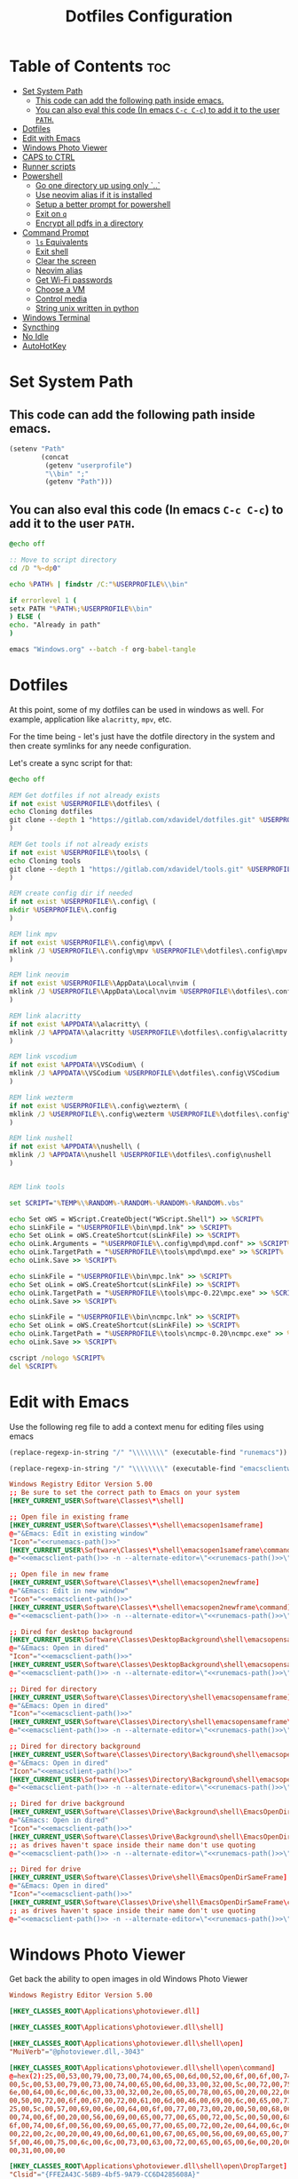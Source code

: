 #+TITLE: Dotfiles Configuration
#+PROPERTY: cache yes
#+auto_tangle: t

* Table of Contents :toc:
- [[#set-system-path][Set System Path]]
  - [[#this-code-can-add-the-following-path-inside-emacs][This code can add the following path inside emacs.]]
  - [[#you-can-also-eval-this-code-in-emacs-c-c-c-c-to-add-it-to-the-user-path][You can also eval this code (In emacs ~C-c C-c~) to add it to the user ~PATH~.]]
- [[#dotfiles][Dotfiles]]
- [[#edit-with-emacs][Edit with Emacs]]
- [[#windows-photo-viewer][Windows Photo Viewer]]
- [[#caps-to-ctrl][CAPS to CTRL]]
- [[#runner-scripts][Runner scripts]]
- [[#powershell][Powershell]]
  - [[#go-one-directory-up-using-only-][Go one directory up using only `..`]]
  - [[#use-neovim-alias-if-it-is-installed][Use neovim alias if it is installed]]
  - [[#setup-a-better-prompt-for-powershell][Setup a better prompt for powershell]]
  - [[#exit-on-q][Exit on ~q~]]
  - [[#encrypt-all-pdfs-in-a-directory][Encrypt all pdfs in a directory]]
- [[#command-prompt][Command Prompt]]
  - [[#ls-equivalents][~ls~ Equivalents]]
  - [[#exit-shell][Exit shell]]
  - [[#clear-the-screen][Clear the screen]]
  - [[#neovim-alias][Neovim alias]]
  - [[#get-wi-fi-passwords][Get Wi-Fi passwords]]
  - [[#choose-a-vm][Choose a VM]]
  - [[#control-media][Control media]]
  - [[#string-unix-written-in-python][String unix written in python]]
- [[#windows-terminal][Windows Terminal]]
- [[#syncthing][Syncthing]]
- [[#no-idle][No Idle]]
- [[#autohotkey][AutoHotKey]]

* Set System Path

** This code can add the following path inside emacs.

#+BEGIN_SRC emacs-lisp
(setenv "Path"
        (concat
         (getenv "userprofile")
         "\\bin" ";"
         (getenv "Path")))
#+END_SRC

** You can also eval this code (In emacs ~C-c C-c~) to add it to the user ~PATH~.

#+BEGIN_SRC bat :tangle "install.bat"
@echo off

:: Move to script directory
cd /D "%~dp0"

echo %PATH% | findstr /C:"%USERPROFILE%\\bin"

if errorlevel 1 (
setx PATH "%PATH%;%USERPROFILE%\bin"
) ELSE (
echo. "Already in path"
)

emacs "Windows.org" --batch -f org-babel-tangle
#+END_SRC

* Dotfiles

At this point, some of my dotfiles can be used in windows as well.
For example, application like =alacritty=, =mpv=, etc.

For the time being - let's just have the dotfile directory in the system
and then create symlinks for any neede configuration.

Let's create a sync script for that:

#+BEGIN_SRC bat :mkdirp yes :tangle (concat (getenv "USERPROFILE") "/bin/dotsync.bat")
@echo off

REM Get dotfiles if not already exists
if not exist %USERPROFILE%\dotfiles\ (
echo Cloning dotfiles
git clone --depth 1 "https://gitlab.com/xdavidel/dotfiles.git" %USERPROFILE%\dotfiles
)

REM Get tools if not already exists
if not exist %USERPROFILE%\tools\ (
echo Cloning tools
git clone --depth 1 "https://gitlab.com/xdavidel/tools.git" %USERPROFILE%\tools
)

REM create config dir if needed
if not exist %USERPROFILE%\.config\ (
mkdir %USERPROFILE%\.config
)

REM link mpv
if not exist %USERPROFILE%\.config\mpv\ (
mklink /J %USERPROFILE%\.config\mpv %USERPROFILE%\dotfiles\.config\mpv
)

REM link neovim
if not exist %USERPROFILE%\AppData\Local\nvim (
mklink /J %USERPROFILE%\AppData\Local\nvim %USERPROFILE%\dotfiles\.config\nvim
)

REM link alacritty
if not exist %APPDATA%\alacritty\ (
mklink /J %APPDATA%\alacritty %USERPROFILE%\dotfiles\.config\alacritty
)

REM link vscodium
if not exist %APPDATA%\VSCodium\ (
mklink /J %APPDATA%\VSCodium %USERPROFILE%\dotfiles\.config\VSCodium
)

REM link wezterm
if not exist %USERPROFILE%\.config\wezterm\ (
mklink /J %USERPROFILE%\.config\wezterm %USERPROFILE%\dotfiles\.config\wezterm
)

REM link nushell
if not exist %APPDATA%\nushell\ (
mklink /J %APPDATA%\nushell %USERPROFILE%\dotfiles\.config\nushell
)


REM link tools

set SCRIPT="%TEMP%\%RANDOM%-%RANDOM%-%RANDOM%-%RANDOM%.vbs"

echo Set oWS = WScript.CreateObject("WScript.Shell") >> %SCRIPT%
echo sLinkFile = "%USERPROFILE%\bin\mpd.lnk" >> %SCRIPT%
echo Set oLink = oWS.CreateShortcut(sLinkFile) >> %SCRIPT%
echo oLink.Arguments = "%USERPROFILE%\.config\mpd\mpd.conf" >> %SCRIPT%
echo oLink.TargetPath = "%USERPROFILE%\tools\mpd\mpd.exe" >> %SCRIPT%
echo oLink.Save >> %SCRIPT%

echo sLinkFile = "%USERPROFILE%\bin\mpc.lnk" >> %SCRIPT%
echo Set oLink = oWS.CreateShortcut(sLinkFile) >> %SCRIPT%
echo oLink.TargetPath = "%USERPROFILE%\tools\mpc-0.22\mpc.exe" >> %SCRIPT%
echo oLink.Save >> %SCRIPT%

echo sLinkFile = "%USERPROFILE%\bin\ncmpc.lnk" >> %SCRIPT%
echo Set oLink = oWS.CreateShortcut(sLinkFile) >> %SCRIPT%
echo oLink.TargetPath = "%USERPROFILE%\tools\ncmpc-0.20\ncmpc.exe" >> %SCRIPT%
echo oLink.Save >> %SCRIPT%

cscript /nologo %SCRIPT%
del %SCRIPT%
#+end_src


* Edit with Emacs

Use the following reg file to add a context menu for editing files
using emacs

#+NAME: runemacs-path
#+begin_src emacs-lisp :cache yes :results silent
(replace-regexp-in-string "/" "\\\\\\\\" (executable-find "runemacs"))
#+end_src

#+NAME: emacsclient-path
#+begin_src emacs-lisp :cache yes :results silent
(replace-regexp-in-string "/" "\\\\\\\\" (executable-find "emacsclientw"))
#+end_src

#+begin_src conf :mkdirp yes :noweb yes :tangle (concat (getenv "USERPROFILE") "/regs/emacs_contexts.reg")
Windows Registry Editor Version 5.00
;; Be sure to set the correct path to Emacs on your system
[HKEY_CURRENT_USER\Software\Classes\*\shell]

;; Open file in existing frame
[HKEY_CURRENT_USER\Software\Classes\*\shell\emacsopen1sameframe]
@="&Emacs: Edit in existing window"
"Icon"="<<runemacs-path()>>"
[HKEY_CURRENT_USER\Software\Classes\*\shell\emacsopen1sameframe\command]
@="<<emacsclient-path()>> -n --alternate-editor=\"<<runemacs-path()>>\" -n \"%1\""

;; Open file in new frame
[HKEY_CURRENT_USER\Software\Classes\*\shell\emacsopen2newframe]
@="&Emacs: Edit in new window"
"Icon"="<<emacsclient-path()>>"
[HKEY_CURRENT_USER\Software\Classes\*\shell\emacsopen2newframe\command]
@="<<emacsclient-path()>> -n --alternate-editor=\"<<runemacs-path()>>\" -n \"%1\""

;; Dired for desktop background
[HKEY_CURRENT_USER\Software\Classes\DesktopBackground\shell\emacsopensameframe]
@="&Emacs: Open in dired"
"Icon"="<<emacsclient-path()>>"
[HKEY_CURRENT_USER\Software\Classes\DesktopBackground\shell\emacsopensameframe\command]
@="<<emacsclient-path()>> -n --alternate-editor=\"<<runemacs-path()>>\" -n \"%v\""

;; Dired for directory
[HKEY_CURRENT_USER\Software\Classes\Directory\shell\emacsopensameframe]
@="&Emacs: Open in dired"
"Icon"="<<emacsclient-path()>>"
[HKEY_CURRENT_USER\Software\Classes\Directory\shell\emacsopensameframe\command]
@="<<emacsclient-path()>> -n --alternate-editor=\"<<runemacs-path()>>\" -n \"%V\""

;; Dired for directory background
[HKEY_CURRENT_USER\Software\Classes\Directory\Background\shell\emacsopensameframe]
@="&Emacs: Open in dired"
"Icon"="<<emacsclient-path()>>"
[HKEY_CURRENT_USER\Software\Classes\Directory\Background\shell\emacsopensameframe\command]
@="<<emacsclient-path()>> -n --alternate-editor=\"<<runemacs-path()>>\" -n \"%V\""

;; Dired for drive background
[HKEY_CURRENT_USER\Software\Classes\Drive\Background\shell\EmacsOpenDirSameFrame]
@="&Emacs: Open in dired"
"Icon"="<<emacsclient-path()>>"
[HKEY_CURRENT_USER\Software\Classes\Drive\Background\shell\EmacsOpenDirSameFrame\command]
;; as drives haven't space inside their name don't use quoting
@="<<emacsclient-path()>> -n --alternate-editor=\"<<runemacs-path()>>\" -n %L"

;; Dired for drive
[HKEY_CURRENT_USER\Software\Classes\Drive\shell\EmacsOpenDirSameFrame]
@="&Emacs: Open in dired"
"Icon"="<<emacsclient-path()>>"
[HKEY_CURRENT_USER\Software\Classes\Drive\shell\EmacsOpenDirSameFrame\command]
;; as drives haven't space inside their name don't use quoting
@="<<emacsclient-path()>> -n --alternate-editor=\"<<runemacs-path()>>\" -n \"%1\""

#+end_src

* Windows Photo Viewer

Get back the ability to open images in old Windows Photo Viewer

#+begin_src conf :mkdirp yes :noweb yes :tangle (concat (getenv "USERPROFILE") "/regs/activate_photo_viewer.reg")
Windows Registry Editor Version 5.00

[HKEY_CLASSES_ROOT\Applications\photoviewer.dll]

[HKEY_CLASSES_ROOT\Applications\photoviewer.dll\shell]

[HKEY_CLASSES_ROOT\Applications\photoviewer.dll\shell\open]
"MuiVerb"="@photoviewer.dll,-3043"

[HKEY_CLASSES_ROOT\Applications\photoviewer.dll\shell\open\command]
@=hex(2):25,00,53,00,79,00,73,00,74,00,65,00,6d,00,52,00,6f,00,6f,00,74,00,25,\
00,5c,00,53,00,79,00,73,00,74,00,65,00,6d,00,33,00,32,00,5c,00,72,00,75,00,\
6e,00,64,00,6c,00,6c,00,33,00,32,00,2e,00,65,00,78,00,65,00,20,00,22,00,25,\
00,50,00,72,00,6f,00,67,00,72,00,61,00,6d,00,46,00,69,00,6c,00,65,00,73,00,\
25,00,5c,00,57,00,69,00,6e,00,64,00,6f,00,77,00,73,00,20,00,50,00,68,00,6f,\
00,74,00,6f,00,20,00,56,00,69,00,65,00,77,00,65,00,72,00,5c,00,50,00,68,00,\
6f,00,74,00,6f,00,56,00,69,00,65,00,77,00,65,00,72,00,2e,00,64,00,6c,00,6c,\
00,22,00,2c,00,20,00,49,00,6d,00,61,00,67,00,65,00,56,00,69,00,65,00,77,00,\
5f,00,46,00,75,00,6c,00,6c,00,73,00,63,00,72,00,65,00,65,00,6e,00,20,00,25,\
00,31,00,00,00

[HKEY_CLASSES_ROOT\Applications\photoviewer.dll\shell\open\DropTarget]
"Clsid"="{FFE2A43C-56B9-4bf5-9A79-CC6D4285608A}"

[HKEY_CLASSES_ROOT\Applications\photoviewer.dll\shell\print]

[HKEY_CLASSES_ROOT\Applications\photoviewer.dll\shell\print\command]
@=hex(2):25,00,53,00,79,00,73,00,74,00,65,00,6d,00,52,00,6f,00,6f,00,74,00,25,\
00,5c,00,53,00,79,00,73,00,74,00,65,00,6d,00,33,00,32,00,5c,00,72,00,75,00,\
6e,00,64,00,6c,00,6c,00,33,00,32,00,2e,00,65,00,78,00,65,00,20,00,22,00,25,\
00,50,00,72,00,6f,00,67,00,72,00,61,00,6d,00,46,00,69,00,6c,00,65,00,73,00,\
25,00,5c,00,57,00,69,00,6e,00,64,00,6f,00,77,00,73,00,20,00,50,00,68,00,6f,\
00,74,00,6f,00,20,00,56,00,69,00,65,00,77,00,65,00,72,00,5c,00,50,00,68,00,\
6f,00,74,00,6f,00,56,00,69,00,65,00,77,00,65,00,72,00,2e,00,64,00,6c,00,6c,\
00,22,00,2c,00,20,00,49,00,6d,00,61,00,67,00,65,00,56,00,69,00,65,00,77,00,\
5f,00,46,00,75,00,6c,00,6c,00,73,00,63,00,72,00,65,00,65,00,6e,00,20,00,25,\
00,31,00,00,00

[HKEY_CLASSES_ROOT\Applications\photoviewer.dll\shell\print\DropTarget]
"Clsid"="{60fd46de-f830-4894-a628-6fa81bc0190d}"
#+end_src

* CAPS to CTRL

Using this reg we can convert CapsLock to act as Ctrl key

#+begin_src conf :mkdirp yes :noweb yes :tangle (concat (getenv "USERPROFILE") "/regs/caps2ctrl.reg")
Windows Registry Editor Version 5.00
[HKEY_CURRENT_USER\Keyboard Layout]
"Scancode Map"=hex:00,00,00,00,00,00,00,00,02,00,00,00,1d,00,3a,00,00,00,00,00
#+end_src

* Runner scripts

One annoying thing in windows is it habit of opening a terminal
for running shell scripts. Running them via this vbs script
prevents that

#+BEGIN_SRC vbs :mkdirp yes :tangle (concat (getenv "USERPROFILE") "/bin/runner.vbs")
Set args = WScript.Arguments

if args.Count = 0 then
    WScript.Echo "Missing arguments"
    WScript.Quit 1
else
    Set oShell = CreateObject ("Wscript.Shell")
    oShell.Run args.Item(0), 0, false
end if
#+end_src

Another issue is that sometimes windows app will write to
stdout and stderr while GUI apps don't have them point out anywhere.
We can catch all outputs using a simple script:

#+begin_src python :mkdirp yes :tangle (concat (getenv "USERPROFILE") "/bin/process_runner.py")
from subprocess import Popen
import sys

def usage(argv):
    print("Usage: %s <process>" % (argv[0]), file=sys.stderr)
    exit(1)

def main():
    if len(sys.argv) <= 1:
        usage(sys.argv)

    p = Popen(sys.argv[1:], stdout=sys.stdout, stderr=sys.stderr, bufsize=1)
    p.wait()

if __name__ == "__main__":
    main()
#+end_src

* Powershell
** Go one directory up using only `..`

#+BEGIN_SRC powershell :mkdirp yes :tangle (concat (getenv "USERPROFILE") "/Documents/WindowsPowerShell/Microsoft.PowerShell_profile.ps1")
function .. {
    cd ..
}
#+END_SRC

** Use neovim alias if it is installed

#+BEGIN_SRC powershell :mkdirp yes :tangle (concat (getenv "USERPROFILE") "/Documents/WindowsPowerShell/Microsoft.PowerShell_profile.ps1")
function vi {
    if ((Get-Command nvim -ErrorAction SilentlyContinue) -eq $null)
    {
        Write-Host "neovim is not installed"
        return
    }
    nvim $Args
}

function vv {
    if ((Get-Command nvim -ErrorAction SilentlyContinue) -eq $null)
    {
        Write-Host "neovim is not installed"
        return
    }
    nvim $Args
}
#+END_SRC

** Setup a better prompt for powershell

#+BEGIN_SRC powershell :mkdirp yes :tangle (concat (getenv "USERPROFILE") "/Documents/WindowsPowerShell/Microsoft.PowerShell_profile.ps1")
function prompt {
    Write-Host -NoNewline "[" -ForegroundColor Red
    Write-Host -NoNewline $env:UserName -ForegroundColor Yellow
    Write-Host -NoNewline "@" -ForegroundColor Green
    Write-Host -NoNewline $env:computername -ForegroundColor Cyan
    Write-Host -NoNewline "] " -ForegroundColor Red
    Write-Host $ExecutionContext.SessionState.Path.CurrentLocation -ForegroundColor Magenta
    "$('PS>' * ($nestedPromptLevel + 1)) "
}
#+END_SRC

** Exit on ~q~

#+BEGIN_SRC powershell :mkdirp yes :tangle (concat (getenv "USERPROFILE") "/Documents/WindowsPowerShell/Microsoft.PowerShell_profile.ps1")
function q {
    exit 0
}
#+END_SRC

** Encrypt all pdfs in a directory

#+BEGIN_SRC powershell :mkdirp yes :tangle (concat (getenv "USERPROFILE") "/bin/encrypt_pdfs.ps1")
$pass = Read-Host -Prompt "Enter password"

$enc_dir = New-Item -ItemType "directory" -Path $args -Name "enc" -Force

get-childitem $args -recurse | where {$_.extension -eq ".pdf"} | % {
     Write-Host Encrypting $_.FullName

     $output_name = $enc_dir.FullName + "/" + $_.Name


     pdftk $_.FullName output $output_name user_pw $pass
}
#+END_SRC
* Command Prompt

We can use scripts to create simple and relativly fast apps, aliases and functions
In order for that to work we need to add the tangled directory to the ~PATH~.

** ~ls~ Equivalents

Show files and folders as close as I could to the unix way

#+BEGIN_SRC bat :mkdirp yes :tangle (concat (getenv "USERPROFILE") "/bin/ls.bat")
@echo off
dir /D
#+end_src

#+BEGIN_SRC bat :mkdirp yes :tangle (concat (getenv "USERPROFILE") "/bin/l.bat")
@echo off
dir
#+end_src

#+BEGIN_SRC bat :mkdirp yes :tangle (concat (getenv "USERPROFILE") "/bin/ll.bat")
@echo off
dir /A
#+end_src

#+BEGIN_SRC bat :mkdirp yes :tangle (concat (getenv "USERPROFILE") "/bin/la.bat")
@echo off
dir /W
#+end_src

** Exit shell

#+BEGIN_SRC bat :mkdirp yes :tangle (concat (getenv "USERPROFILE") "/bin/q.bat")
@echo off
exit
#+end_src

** Clear the screen

#+BEGIN_SRC bat :mkdirp yes :tangle (concat (getenv "USERPROFILE") "/bin/clear.bat")
@echo off
cls
#+end_src

** Neovim alias

#+BEGIN_SRC bat :mkdirp yes :tangle (concat (getenv "USERPROFILE") "/bin/vv.bat")
@echo off
nvim %*
#+end_src

#+BEGIN_SRC bat :mkdirp yes :tangle (concat (getenv "USERPROFILE") "/bin/vi.bat")
@echo off
nvim %*
#+end_src

** Get Wi-Fi passwords

#+BEGIN_SRC bat :mkdirp yes :tangle (concat (getenv "USERPROFILE") "/bin/wifipass.bat")
for /f "tokens=2 delims=:" %%i in ('netsh wlan show profile ^| findstr "All" ^| fzf') do netsh wlan show profile %%i key=clear
#+end_src

** Choose a VM

A trriger script the uses a powershell one

#+BEGIN_SRC bat :mkdirp yes :tangle (concat (getenv "USERPROFILE") "/bin/vboxs.bat")
powershell -nologo -executionpolicy bypass -File "%~dp0\vboxes.ps1"
#+end_src

This script is using ~VirtualBox~ cli to list availavle VMs and present the user with a choice to run one

#+BEGIN_SRC powershell :mkdirp yes :tangle (concat (getenv "USERPROFILE") "/bin/vboxs.ps1")
# Commands and parameters
$cmd = 'C:\Program Files\Oracle\VirtualBox\VBoxManage.exe'
$listprm = 'list vms'
$runvm = 'startvm'

# List all VMs
$chosen = Invoke-Expression "& '$cmd' $listprm" | ConvertFrom-String -PropertyNames VirtualMachineName,Hash -Delimiter " " | Out-GridView -OutputMode "Single"

# Safeguard
if ($chosen -Eq $null) {exit}

# Run selected machine
Invoke-Expression "& '$cmd' $runvm $chosen.VirtualMachineName"
powershell -nologo -executionpolicy bypass -File "%~dp0\vboxes.ps1"
#+end_src

#+BEGIN_SRC powershell :mkdirp yes :tangle (concat (getenv "USERPROFILE") "/bin/mounter.ps1")
$chosen=Get-Disk | ForEach-Object {
    $diskprt = Get-Partition -DiskNumber $_.DiskNumber | Select-Object -Property PartitionNumber,Size,Type,DriveLetter
    $diskprt | Add-Member -Name 'DiskName' -MemberType NoteProperty -Value $_.FriendlyName
    $diskprt | Add-Member -Name 'DiskNumber' -MemberType NoteProperty -Value $_.DiskNumber
    $diskprt | Add-Member -Name 'DiskSize' -MemberType NoteProperty -Value $_.Size
    $diskprt | Add-Member -Name 'PartitionTable' -MemberType NoteProperty -Value $_.PartitionStyle

    echo $diskprt

} | Select-Object -Property DiskNumber,DiskName,DiskSize,PartitionNumber,DriveLetter,Type,Size,PartitionTable |
  Out-GridView -OutputMode "Single"

# Safeguard
if ($chosen -Eq $null) {exit}
if ($chosen.DriveLetter) { echo "Hey! This partition is already mounted."; exit}
if ($chosen.Type -contains "Unknown") { echo "Sorry, This partition has an unknown type."; exit}

# Shoose available mounting drive letter
$mnt=echo "D" "E" "F" "G" "H" "I" "J" "K" "L" "M" "P" "Q" "R" "S" "T" "U" "V" "W" "X" "Y" "Z" |
  Where-Object -FilterScript { ( $_ -NotIn ((Get-PSDrive).Name -match '^[a-z]$')) } |
  Out-GridView -OutputMode "Single"


# Safeguard
if ($mnt -Eq $null) {exit}

# mount the selected partition to the selected drive letter
Get-Partition -DiskNumber $chosen.DiskNumber | Where-Object -FilterScript { ($_.PartitionNumber -Eq $chosen.PartitionNumber) } | Set-Partition -NewDriveLetter $mnt
#+end_src

** Control media

This script is being used to control the media using ~mpc~ with special keys:
The program ~mpc~ needs to be in the system / user ~PATH~.

| Key | Description                       |
|-----+-----------------------------------|
| t   | Toggle Music on / off             |
| n   | Next song in the playlist         |
| p   | Previus song in the playlist      |
| f   | Seek forward in the curernt song  |
| b   | Seek backward in the current song |

#+BEGIN_SRC bat :mkdirp yes :tangle (concat (getenv "USERPROFILE") "/bin/mediactrl.bat")
@echo off

IF "%1%"=="t" (
mpc.lnk toggle
)

IF "%1%"=="n" (
mpc.lnk next
)

IF "%1%"=="p" (
mpc.lnk prev
)

IF "%1%"=="f" (
mpc.lnk seek +10
)

IF "%1%"=="b" (
mpc.lnk seek -10
)
#+end_src

** String unix written in python

#+BEGIN_SRC python :mkdirp yes :tangle (concat (getenv "USERPROFILE") "/bin/strings.py")
#!/usr/bin/env python

  ##########################################################################################################
  ##
  ## Like steroids for your strings!
  ##
  ## Original idea: @williballenthin
  ## Original link: https://gist.github.com/williballenthin/8e3913358a7996eab9b96bd57fc59df2
  ##
  ## Lipstick and rouge by: @herrcore
  ##########################################################################################################

  import sys
  import re
  import argparse
  from collections import namedtuple


  ASCII_BYTE = " !\"#\$%&\'\(\)\*\+,-\./0123456789:;<=>\?@ABCDEFGHIJKLMNOPQRSTUVWXYZ\[\]\^_`abcdefghijklmnopqrstuvwxyz\{\|\}\\\~\t"


  String = namedtuple("String", ["s", "offset"])


  def ascii_strings(buf, n=4):
      reg = "([%s]{%d,})" % (ASCII_BYTE, n)
      ascii_re = re.compile(reg)
      for match in ascii_re.finditer(buf):
    yield String(match.group().decode("ascii"), match.start())

  def unicode_strings(buf, n=4):
      reg = b"((?:[%s]\x00){%d,})" % (ASCII_BYTE, n)
      uni_re = re.compile(reg)
      for match in uni_re.finditer(buf):
    try:
        yield String(match.group().decode("utf-16"), match.start())
    except UnicodeDecodeError:
        pass


  def main():
      parser = argparse.ArgumentParser(description="Extract strings.")
      parser.add_argument("infile", help="File to extract from.")
      parser.add_argument('-a','--ascii',dest="ascii_only",action='store_true',default=False,help="Only extract ascii strings.")
      parser.add_argument('-u','--unicode',dest="unicode_only",action='store_true',default=False,help="Only extract unicode strings.")
      parser.add_argument('-o','--offset',dest="set_offset",action='store_true',default=False,help="Include string offset.")
      parser.add_argument('--size', type=int, dest="string_size",help="Set minumum length of string to extract. Default: 4")
      args = parser.parse_args()

      with open(args.infile, 'rb') as f:
    b = f.read()

      #setup the min string size
      if args.string_size == None:
    string_size = 4;
      else:
    string_size = args.string_size

      #should we print the string offset
      if args.set_offset:
    if args.ascii_only:
        for s in ascii_strings(b,n=string_size):
      print('0x{:x}: {:s}'.format(s.offset, s.s))
    elif args.unicode_only:
        for s in unicode_strings(b,n=string_size):
      print('0x{:x}: {:s}'.format(s.offset, s.s))
    else:
        for s in ascii_strings(b,n=string_size):
      print('0x{:x}: {:s}'.format(s.offset, s.s))

        for s in unicode_strings(b,n=string_size):
      print('0x{:x}: {:s}'.format(s.offset, s.s))
      else:
    if args.ascii_only:
        for s in ascii_strings(b,n=string_size):
      print('{:s}'.format(s.s))
    elif args.unicode_only:
        for s in unicode_strings(b,n=string_size):
      print('{:s}'.format(s.s))
    else:
        for s in ascii_strings(b,n=string_size):
      print('{:s}'.format(s.s))

        for s in unicode_strings(b,n=string_size):
      print('{:s}'.format(s.s))


  if __name__ == '__main__':
      main()
#+end_src

* Windows Terminal

Here are some windows terminal configurations

#+BEGIN_SRC json :mkdirp yes :tangle (concat (getenv "LOCALAPPDATA") "/Microsoft/Windows Terminal/settings.json")
// This file was initially generated by Windows Terminal (Unpackaged) 1.10.210928004-release1.10
// It should still be usable in newer versions, but newer versions might have additional
// settings, help text, or changes that you will not see unless you clear this file
// and let us generate a new one for you.


// To view the default settings, hold "alt" while clicking on the "Settings" button.
// For documentation on these settings, see: https://aka.ms/terminal-documentation
{
    "$schema": "https://aka.ms/terminal-profiles-schema",

    "defaultProfile": "{61c54bbd-c2c6-5271-96e7-009a87ff44bf}",

    // You can add more global application settings here.
    // To learn more about global settings, visit https://aka.ms/terminal-global-settings

    // If enabled, selections are automatically copied to your clipboard.
    "copyOnSelect": false,

    // If enabled, formatted data is also copied to your clipboard
    "copyFormatting": false,

    // A profile specifies a command to execute paired with information about how it should look and feel.
    // Each one of them will appear in the 'New Tab' dropdown,
    //   and can be invoked from the commandline with `wt.exe -p xxx`
    // To learn more about profiles, visit https://aka.ms/terminal-profile-settings
    "profiles":
    {
        "defaults":
        {
            // Put settings here that you want to apply to all profiles.
        },
        "list":
        [
            {
                // Make changes here to the powershell.exe profile.
                "guid": "{61c54bbd-c2c6-5271-96e7-009a87ff44bf}",
                "name": "Windows PowerShell",
                "commandline": "powershell.exe",
                "hidden": false
            },
            {
                // Make changes here to the cmd.exe profile.
                "guid": "{0caa0dad-35be-5f56-a8ff-afceeeaa6101}",
                "name": "Command Prompt",
                "commandline": "cmd.exe",
                "hidden": false
            },
            {
                "guid": "{2c4de342-38b7-51cf-b940-2309a097f518}",
                "name": "Ubuntu",
                "source": "Windows.Terminal.Wsl"
            },
            {
                "guid": "{b453ae62-4e3d-5e58-b989-0a998ec441b8}",
                "name": "Azure Cloud Shell",
                "source": "Windows.Terminal.Azure"
            }
        ]
    },

    // Add custom color schemes to this array.
    // To learn more about color schemes, visit https://aka.ms/terminal-color-schemes
    "schemes": [],

    // Add custom actions and keybindings to this array.
    // To unbind a key combination from your defaults.json, set the command to "unbound".
    // To learn more about actions and keybindings, visit https://aka.ms/terminal-keybindings
    "actions":
    [
        // Copy and paste are bound to Ctrl+Shift+C and Ctrl+Shift+V in your defaults.json.
        // These two lines additionally bind them to Ctrl+C and Ctrl+V.
        // To learn more about selection, visit https://aka.ms/terminal-selection
        { "command": {"action": "copy", "singleLine": false }, "keys": "ctrl+alt+c" },
        { "command": "paste", "keys": "ctrl+alt+v" },

        // Press Ctrl+Shift+F to open the search box
        { "command": "find", "keys": "ctrl+shift+f" },

        // Press Alt+Shift+D to open a new pane.
        // - "split": "auto" makes this pane open in the direction that provides the most surface area.
        // - "splitMode": "duplicate" makes the new pane use the focused pane's profile.
        // To learn more about panes, visit https://aka.ms/terminal-panes
        { "command": { "action": "splitPane", "split": "auto", "splitMode": "duplicate" }, "keys": "alt+shift+d" }
    ]
}
#+end_src

* Syncthing

If we want to use syncthing in windows it is recommanded to auto run it
at system startup. We can call via the startup folder by creating a
a startup script for it

#+BEGIN_SRC bat :tangle (concat (getenv "USERPROFILE") "/AppData/Roaming/Microsoft/Windows/Start Menu/Programs/Startup/syncthing_start.bat")
syncthing -no-console -no-browser
#+END_SRC

* MPD

** Get user directory

#+NAME: mpd-config
#+BEGIN_SRC emacs-lisp
(print (expand-file-name (concat (getenv "USERPROFILE") "/.config/mpd")))
#+END_SRC

** Create config file

#+BEGIN_SRC conf :mkdirp yes :tangle (concat (getenv "USERPROFILE") "/.config/mpd/mpd.conf") :noweb yes
# db_file            "<<mpd-config()>>/database"
log_file           "<<mpd-config()>>/log"
music_directory    "d:/Music"
playlist_directory "<<mpd-config()>>/playlists"
pid_file           "<<mpd-config()>>/pid"
state_file         "<<mpd-config()>>/state"
sticker_file       "<<mpd-config()>>/sticker.sql"

auto_update "yes"

bind_to_address "127.0.0.1"
port "6600"
restore_paused "yes"
max_output_buffer_size "16384"

database {
    plugin "simple"
    path   "<<mpd-config()>>/database/database"
}

# QOBUZ input plugin
input {
        enabled    "no"
        plugin     "qobuz"
#        app_id     "ID"
#        app_secret "SECRET"
#        username   "USERNAME"
#        password   "PASSWORD"
#        format_id  "N"
}

# TIDAL input plugin
input {
        enabled      "no"
        plugin       "tidal"
#        token        "TOKEN"
#        username     "USERNAME"
#        password     "PASSWORD"
#        audioquality "Q"
}

# Decoder #####################################################################
#

decoder {
        plugin                  "hybrid_dsd"
        enabled                 "no"
#       gapless                 "no"
}
#+END_SRC

** Create playlist directory

#+BEGIN_SRC markdown :mkdirp yes :tangle (concat (getenv "USERPROFILE") "/.config/mpd/playlists/README.md")
# Playlist Folder
Needed For saving playlists
#+END_SRC


** Create database directory

#+BEGIN_SRC markdown :mkdirp yes :tangle (concat (getenv "USERPROFILE") "/.config/mpd/database/README.md")
# Database Folder
Needed For creating databases
#+END_SRC


* No Idle

This script is a hack to keep windows from entering sleep, screensaver
or other mode when detecting idle mode.

#+begin_src vbs
Dim objResult
Dim fin : fin = 12 * 60

Set objShell = Wscript.CreateObject("Wscript.shell")

For i=0 to fin Step 1
  Wscript.Sleep(60000)
  objResult = objShell.sendkeys("{NUMLOCK}{NUMLOCK}")
Next
#+end_src

* AutoHotKey
*** Header Info

Autohotkey use the following symbols to bind action keys:

| Symbol  | Key   |
| ------- | ----- |
| #       | Super |
| ^       | Ctrl  |
| !       | Alt   |
| +       | Shift |

*** Header Recommendation

#+BEGIN_SRC ahk :tangle (concat (getenv "USERPROFILE") "/AppData/Roaming/Microsoft/Windows/Start Menu/Programs/Startup/keys.ahk")
  #NoEnv ; Recommended for performance and compatibility with future AutoHotkey releases.
  ; #Warn  ; Enable warnings to assist with detecting common errors.
  SendMode Input  ; Recommended for new scripts due to its superior speed and reliability.
  SetWorkingDir %A_ScriptDir%  ; Ensures a consistent starting directory.
  setTitleMatchMode, 2 ; set title match mode to "contains"

  #SingleInstance force
#+END_SRC

*** Helpers

#+BEGIN_SRC ahk :tangle (concat (getenv "USERPROFILE") "/AppData/Roaming/Microsoft/Windows/Start Menu/Programs/Startup/keys.ahk")
  ; Check if process is running
  ProcessExist(Name) {
    Process,Exist,%Name%
    return Errorlevel
  }

  ; This Function activate a program if already running.
  ; Else, it open a new instance of the program
  ActivateOrOpen(window, program) {
    ; check if window exists
    if WinExist(window) {
      WinActivate  ; Uses the last found window.
    }
    else {
      ; else start requested program
      Run cmd /c "start ^"^" ^"%program%^"",, Hide ;use cmd in hidden mode to launch requested program
      WinWait, %window%,,5		; wait up to 5 seconds for window to exist
      IfWinNotActive, %window%, , WinActivate, %window%
      {
        WinActivate  ; Uses the last found window.
      }
    }
    return
  }


  ; This function examines the registry to build an accurate list of the current virtual desktops and which one we're currently on.
  ; Current desktop UUID appears to be in HKEY_CURRENT_USER\SOFTWARE\Microsoft\Windows\CurrentVersion\Explorer\SessionInfo\1\VirtualDesktops
  ; List of desktops appears to be in HKEY_CURRENT_USER\SOFTWARE\Microsoft\Windows\CurrentVersion\Explorer\VirtualDesktops

  mapDesktopsFromRegistry() {
    global CurrentDesktop, DesktopCount
    ; Get the current desktop UUID. Length should be 32 always, but there's no guarantee this couldn't change in a later Windows release so we check.
    IdLength := 32
    SessionId := getSessionId()
    if (SessionId) {
      RegRead, CurrentDesktopId, HKEY_CURRENT_USER\SOFTWARE\Microsoft\Windows\CurrentVersion\Explorer\SessionInfo\%SessionId%\VirtualDesktops, CurrentVirtualDesktop
      if (CurrentDesktopId) {
        IdLength := StrLen(CurrentDesktopId)
      }
    }
    ; Get a list of the UUIDs for all virtual desktops on the system
    RegRead, DesktopList, HKEY_CURRENT_USER, SOFTWARE\Microsoft\Windows\CurrentVersion\Explorer\VirtualDesktops, VirtualDesktopIDs
    if (DesktopList) {
      DesktopListLength := StrLen(DesktopList)
      ; Figure out how many virtual desktops there are
      DesktopCount := DesktopListLength / IdLength
    }
    else {
      DesktopCount := 1
    }
    ; Parse the REG_DATA string that stores the array of UUID's for virtual desktops in the registry.
    i := 0
    while (CurrentDesktopId and i < DesktopCount) {
      StartPos := (i * IdLength) + 1
      DesktopIter := SubStr(DesktopList, StartPos, IdLength)
      OutputDebug, The iterator is pointing at %DesktopIter% and count is %i%.
      ; Break out if we find a match in the list. If we didn't find anything, keep the
      ; old guess and pray we're still correct :-D.
      if (DesktopIter = CurrentDesktopId) {
        CurrentDesktop := i + 1
        OutputDebug, Current desktop number is %CurrentDesktop% with an ID of %DesktopIter%.
        break
      }
      i++
    }
  }
  ;
  ; This functions finds out ID of current session.
  ;
  getSessionId()
  {
    ProcessId := DllCall("GetCurrentProcessId", "UInt")
    if ErrorLevel {
      OutputDebug, Error getting current process id: %ErrorLevel%
      return
    }
    OutputDebug, Current Process Id: %ProcessId%
    DllCall("ProcessIdToSessionId", "UInt", ProcessId, "UInt*", SessionId)
    if ErrorLevel {
      OutputDebug, Error getting session id: %ErrorLevel%
      return
    }
    OutputDebug, Current Session Id: %SessionId%
    return SessionId
  }
  ;
  ; This function switches to the desktop number provided.
  ;
  switchDesktopByNumber(targetDesktop)
  {
    global CurrentDesktop, DesktopCount
    ; Re-generate the list of desktops and where we fit in that. We do this because
    ; the user may have switched desktops via some other means than the script.
    mapDesktopsFromRegistry()
    ; Don't attempt to switch to an invalid desktop
    if (targetDesktop > DesktopCount || targetDesktop < 1) {
      OutputDebug, [invalid] target: %targetDesktop% current: %CurrentDesktop%
      return
    }
    ; Go right until we reach the desktop we want
    while(CurrentDesktop < targetDesktop) {
      Send ^#{Right}
      CurrentDesktop++
      OutputDebug, [right] target: %targetDesktop% current: %CurrentDesktop%
    }
    ; Go left until we reach the desktop we want
    while(CurrentDesktop > targetDesktop) {
      Send ^#{Left}
      CurrentDesktop--
      OutputDebug, [left] target: %targetDesktop% current: %CurrentDesktop%
    }
  }
  ;
  ; This function switches to the desktop number provided.
  ;
  moveToDesktopNumber(targetDesktop)
  {
    global CurrentDesktop, DesktopCount, MoveWindowToDesktopNumberProc
    ; Re-generate the list of desktops and where we fit in that. We do this because
    ; the user may have switched desktops via some other means than the script.
    mapDesktopsFromRegistry()
    ; Don't attempt to switch to an invalid desktop
    if (targetDesktop > DesktopCount || targetDesktop < 1) {
      OutputDebug, [invalid] target: %targetDesktop% current: %CurrentDesktop%
      return
    }
    WinGet, activeHwnd, ID, A

    hVirtualDesktopAccessor := DllCall("LoadLibrary", "Str", "c:\tools\keys\VirtualDesktopAccessor.dll", "Ptr")
    MoveWindowToDesktopNumberProc := DllCall("GetProcAddress", Ptr, hVirtualDesktopAccessor, AStr, "MoveWindowToDesktopNumber", "Ptr")
    DllCall(MoveWindowToDesktopNumberProc, UInt, activeHwnd, UInt, targetDesktop -1)
    DllCall("FreeLibrary", "Ptr", hVirtualDesktopAccessor)
  }
  ;
  ; This function creates a new virtual desktop and switches to it
  ;
  createVirtualDesktop()
  {
    global CurrentDesktop, DesktopCount
    Send, #^d
    DesktopCount++
    CurrentDesktop = %DesktopCount%
    OutputDebug, [create] desktops: %DesktopCount% current: %CurrentDesktop%
  }
  ;
  ; This function deletes the current virtual desktop
  ;
  deleteVirtualDesktop()
  {
    global CurrentDesktop, DesktopCount
    Send, #^{F4}
    DesktopCount--
    CurrentDesktop--
    OutputDebug, [delete] desktops: %DesktopCount% current: %CurrentDesktop%
  }
#+END_SRC

*** Move active window by 100 pixels

#+BEGIN_SRC ahk :tangle (concat (getenv "USERPROFILE") "/AppData/Roaming/Microsoft/Windows/Start Menu/Programs/Startup/keys.ahk")
; move active window 100 pixels right
#!l::
wingetpos x,y,w,h,A          ; get coordinates of the active window
x += 100			         ; add 100 to the x coordinate
winmove, A,,%x%,%y%,%w%,%h%  ; make the active window use the new coordinates
return				         ; finish

; move active window 100 pixels left
#!h::
wingetpos x,y,w,h,A
x -= 100
winmove, A,,%x%,%y%,%w%,%h%
return

; move active window 100 pixels up
#!k::
wingetpos x,y,w,h,A
y -= 100
winmove, A,,%x%,%y%,%w%,%h%
return

; move active window 100 pixels down
#!j::
wingetpos x,y,w,h,A
y += 100
winmove, A,,%x%,%y%,%w%,%h%
return
#+END_SRC

*** Resize active windows by 50 pixels

#+BEGIN_SRC ahk :tangle (concat (getenv "USERPROFILE") "/AppData/Roaming/Microsoft/Windows/Start Menu/Programs/Startup/keys.ahk")
; resize active window +50 pixels right
#!right::
wingetpos x,y,w,h,A
w += 50
winmove, A,,%x%,%y%,%w%,%h%
return

; resize active window -50 pixels right
#!left::
wingetpos x,y,w,h,A
w -= 50
winmove, A,,%x%,%y%,%w%,%h%
return

; resize active window +50 pixels down
#!down::
wingetpos x,y,w,h,A
h += 50
winmove, A,,%x%,%y%,%w%,%h%
return

; resize active window -50 pixels down
#!up::
wingetpos x,y,w,h,A
h -= 50
winmove, A,,%x%,%y%,%w%,%h%
return
#+END_SRC

*** Media Control

Control music and volume using the following bindings:

| Key Combination | Action            |
| --------------- | ------------      |
| Super + P       | Pause / Play      |
| Super + .       | Next Song         |
| Super + ,       | Prev Song         |
| Super + [       | Fast Backward     |
| Super + ]       | Fast Forward      |
| Super + =       | Volume Up         |
| Super + -       | Volume Down       |
| Super + m       | Open Media Player |
| Super + M       | Mute              |

#+BEGIN_SRC ahk :tangle (concat (getenv "USERPROFILE") "/AppData/Roaming/Microsoft/Windows/Start Menu/Programs/Startup/keys.ahk")
; Toggle music play/pause
#p::
Run, cmd /c "mediactrl t",,Hide
return

; Next song
#.::
Run, cmd /c "mediactrl n",,Hide
return

; Previus song
#,::
Run, cmd /c "mediactrl p",,Hide
return

; Backward song
#[::
Run, cmd /c "mediactrl b",,Hide
return

; Forward song
#]::
Run, cmd /c "mediactrl f",,Hide
return

; Volume Up
#=::
Send, {Volume_Up}
return

; Volume Down
#-::
Send, {Volume_Down}
return

; Volume Mute
,#+m::
Send, {Volume_Mute}
return

; Audio Media Player
#m::
If !ProcessExist("mpd.exe")
  Run, mpd,,Hide
Run, cmd /C "ncmpc.lnk"
return
#+END_SRC

*** Open Programs

#+BEGIN_SRC ahk :tangle (concat (getenv "USERPROFILE") "/AppData/Roaming/Microsoft/Windows/Start Menu/Programs/Startup/keys.ahk")
; Python shell
#a::
Run, cmd /C python
return

; Web Browser
#w::
ActivateOrOpen("- Brave", "brave.exe")
return

; Command Prompt
#Enter::
Run, cmd /K cd /
return

; Wsl prompt
,#+Enter::
Run, wsl.exe
return

; Choose Virtualbox VM
#F8::
Run, vboxes,,Hide
return

; Disk Mounter
#F9::
Run, powershell mounter.ps1,,Hide
return

#+END_SRC

*** Toggle Window Transparentcy

You can toggle the active window transparentcy using ~Super + Ctrl + End~

#+BEGIN_SRC ahk :tangle (concat (getenv "USERPROFILE") "/AppData/Roaming/Microsoft/Windows/Start Menu/Programs/Startup/keys.ahk")
  ,#+End::
  WinGet, currentTransparency, Transparent, A
  if (currentTransparency = OFF)
  {
    WinSet, Transparent, 235, A
  }
  else
  {
    WinSet, Transparent, OFF, A
  }
  return
#+END_SRC

*** Toggle Hidden Files

Use ~Super + h~ to toggle hidden files

#+BEGIN_SRC ahk :tangle (concat (getenv "USERPROFILE") "/AppData/Roaming/Microsoft/Windows/Start Menu/Programs/Startup/keys.ahk")
  #h::
  RegRead, HiddenFiles_Status, HKEY_CURRENT_USER, Software\Microsoft\Windows\CurrentVersion\Explorer\Advanced, Hidden
  If HiddenFiles_Status = 2
    RegWrite, REG_DWORD, HKEY_CURRENT_USER, Software\Microsoft\Windows\CurrentVersion\Explorer\Advanced, Hidden, 1
  Else
    RegWrite, REG_DWORD, HKEY_CURRENT_USER, Software\Microsoft\Windows\CurrentVersion\Explorer\Advanced, Hidden, 2
  ;refresh Desktop/folder windows
  DetectHiddenWindows, On
  GroupAdd, vGroupFolder, ahk_class CabinetWClass
  GroupAdd, vGroupFolder, ahk_class ExploreWClass
  PostMessage, 0x111, 28931, , SHELLDLL_DefView1, ahk_class Progman
  WinGet, vWinList, List, ahk_group vGroupFolder
  Loop, %vWinList%
    PostMessage, 0x111, 41504, , ShellTabWindowClass1, % "ahk_id " vWinList%A_Index%
  ;PostMessage, 0x111, 28931, , SHELLDLL_DefView1, % "ahk_id " vWinList%A_Index% ;also works
  Return
#+END_SRC

*** Close Windows

Close the active window with ~Super + q~. Force close any window with ~Super + Q~.

#+BEGIN_SRC ahk :tangle (concat (getenv "USERPROFILE") "/AppData/Roaming/Microsoft/Windows/Start Menu/Programs/Startup/keys.ahk")
  #q::
  WinGetTitle, Title, A
  PostMessage, 0x112, 0xF060,,, %Title%
  return

,#+q::
WinKill, A
return
#+END_SRC

*** Reload AutoHotkey Configuration

#+BEGIN_SRC ahk :tangle (concat (getenv "USERPROFILE") "/AppData/Roaming/Microsoft/Windows/Start Menu/Programs/Startup/keys.ahk")
  #F2::Reload
  return
#+END_SRC
*** Switch Workspaces

Switch between workspaces using ~Super + <NUMBER>~

#+BEGIN_SRC ahk :tangle (concat (getenv "USERPROFILE") "/AppData/Roaming/Microsoft/Windows/Start Menu/Programs/Startup/keys.ahk")

; Globals
DesktopCount = 2 ; Windows starts with 2 desktops at boot
CurrentDesktop = 1 ; Desktop count is 1-indexed (Microsoft numbers them this way)

; Main
SetKeyDelay, 75
mapDesktopsFromRegistry()
OutputDebug, [loading] desktops: %DesktopCount% current: %CurrentDesktop%
; User config!
; This section binds the key combo to the switch/create/delete actions
#1::switchDesktopByNumber(1)
#2::switchDesktopByNumber(2)
#3::switchDesktopByNumber(3)
#4::switchDesktopByNumber(4)
#5::switchDesktopByNumber(5)
#6::switchDesktopByNumber(6)
#7::switchDesktopByNumber(7)
#8::switchDesktopByNumber(8)
#9::switchDesktopByNumber(9)

,#+1::moveToDesktopNumber(1)
,#+2::moveToDesktopNumber(2)
,#+3::moveToDesktopNumber(3)
,#+4::moveToDesktopNumber(4)
,#+5::moveToDesktopNumber(5)
,#+6::moveToDesktopNumber(6)
,#+7::moveToDesktopNumber(7)
,#+8::moveToDesktopNumber(8)
,#+9::moveToDesktopNumber(9)

^2::moveToDesktopNumber(2)

^!c::createVirtualDesktop()
^!d::deleteVirtualDesktop()
#+END_SRC
